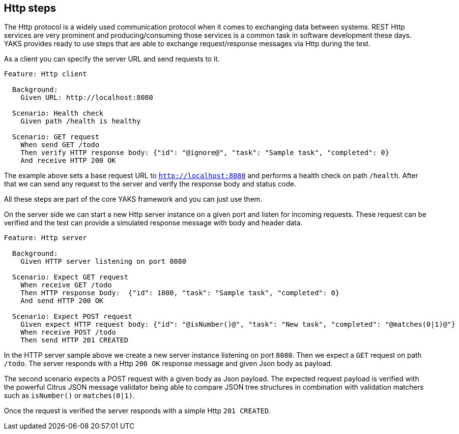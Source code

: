 [[steps-http]]
== Http steps

The Http protocol is a widely used communication protocol when it comes to exchanging data between systems. REST Http services
are very prominent and producing/consuming those services is a common task in software development these days. YAKS provides
ready to use steps that are able to exchange request/response messages via Http during the test.

As a client you can specify the server URL and send requests to it.

[source,gherkin]
----
Feature: Http client

  Background:
    Given URL: http://localhost:8080

  Scenario: Health check
    Given path /health is healthy

  Scenario: GET request
    When send GET /todo
    Then verify HTTP response body: {"id": "@ignore@", "task": "Sample task", "completed": 0}
    And receive HTTP 200 OK
----

The example above sets a base request URL to `http://localhost:8080` and performs a health check on path `/health`. After that we can
send any request to the server and verify the response body and status code.

All these steps are part of the core YAKS framework and you can just use them.

On the server side we can start a new Http server instance on a given port and listen for incoming requests. These request can be verified and
the test can provide a simulated response message with body and header data.

[source,gherkin]
----
Feature: Http server

  Background:
    Given HTTP server listening on port 8080

  Scenario: Expect GET request
    When receive GET /todo
    Then HTTP response body:  {"id": 1000, "task": "Sample task", "completed": 0}
    And send HTTP 200 OK

  Scenario: Expect POST request
    Given expect HTTP request body: {"id": "@isNumber()@", "task": "New task", "completed": "@matches(0|1)@"}
    When receive POST /todo
    Then send HTTP 201 CREATED
----

In the HTTP server sample above we create a new server instance listening on port `8080`. Then we expect a `GET` request on path `/todo`. The server responds with
a Http `200 OK` response message and given Json body as payload.

The second scenario expects a POST request with a given body as Json payload. The expected request payload is verified with the powerful Citrus JSON
message validator being able to compare JSON tree structures in combination with validation matchers such as `isNumber()` or `matches(0|1)`.

Once the request is verified the server responds with a simple Http `201 CREATED`.
